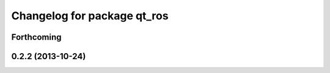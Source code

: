 ^^^^^^^^^^^^^^^^^^^^^^^^^^^^
Changelog for package qt_ros
^^^^^^^^^^^^^^^^^^^^^^^^^^^^

Forthcoming
-----------

0.2.2 (2013-10-24)
------------------
